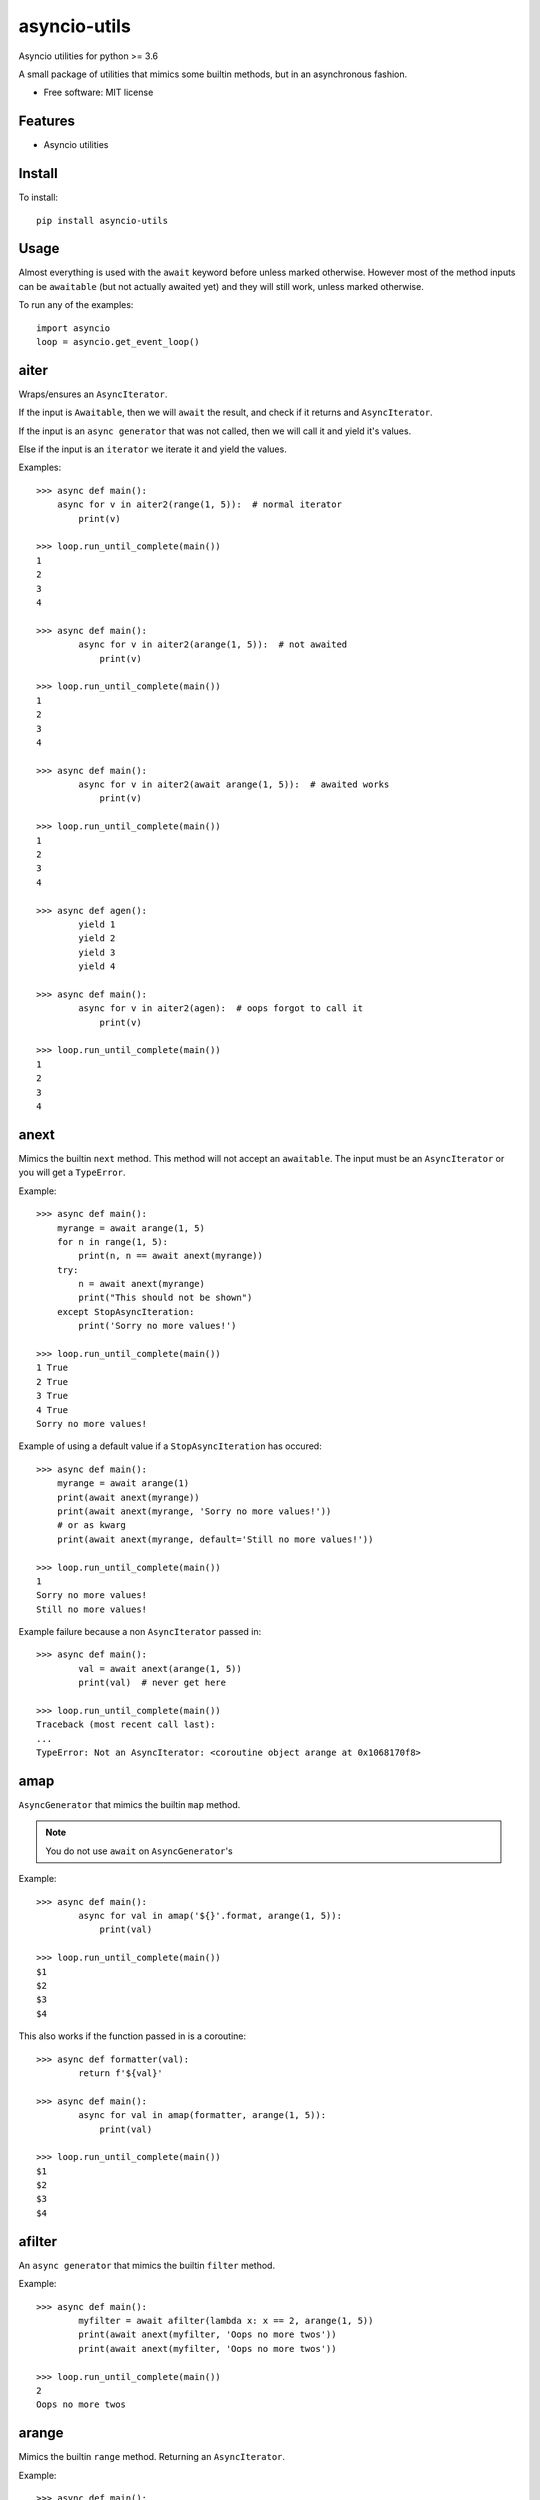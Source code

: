 ===============================
asyncio-utils
===============================


.. image:: https://img.shields.io/pypi/v/asyncio_utils.svg
        :target: https://pypi.python.org/pypi/asyncio_utils

.. image:: https://img.shields.io/travis/m-housh/asyncio-utils.svg
        :target: https://travis-ci.org/m-housh/asyncio-utils

.. image:: https://coveralls.io/repos/github/m-housh/asyncio-utils/badge.svg?branch=master
    :target: https://coveralls.io/github/m-housh/asyncio-utils?branch=master


Asyncio utilities for python >= 3.6

A small package of utilities that mimics some builtin methods, but in an 
asynchronous fashion.


* Free software: MIT license


Features
--------

* Asyncio utilities

Install
-------

To install::

    pip install asyncio-utils

Usage
------

Almost everything is used with the ``await`` keyword before unless marked
otherwise.  However most of the method inputs can be ``awaitable`` (but not
actually awaited yet) and they will still work, unless marked otherwise.

To run any of the examples::

    import asyncio
    loop = asyncio.get_event_loop()


aiter
--------------

Wraps/ensures an ``AsyncIterator``.  

If the input is ``Awaitable``, then we will ``await`` the result, and check
if it returns and ``AsyncIterator``.

If the input is an ``async generator`` that was not called, then we will
call it and yield it's values.

Else if the input is an ``iterator`` we iterate it and yield the values.


Examples::

    >>> async def main():
        async for v in aiter2(range(1, 5)):  # normal iterator
            print(v)

    >>> loop.run_until_complete(main())
    1
    2
    3
    4

    >>> async def main():
            async for v in aiter2(arange(1, 5)):  # not awaited
                print(v)

    >>> loop.run_until_complete(main())
    1
    2
    3
    4

    >>> async def main():
            async for v in aiter2(await arange(1, 5)):  # awaited works
                print(v)

    >>> loop.run_until_complete(main())
    1
    2
    3
    4

    >>> async def agen():
            yield 1
            yield 2
            yield 3
            yield 4

    >>> async def main():
            async for v in aiter2(agen):  # oops forgot to call it
                print(v)

    >>> loop.run_until_complete(main())
    1
    2
    3
    4



anext
-----------------

Mimics the builtin ``next`` method.  This method will not accept an 
``awaitable``.  The input must be an ``AsyncIterator`` or you will get a 
``TypeError``.

Example::  

    >>> async def main():
        myrange = await arange(1, 5)
        for n in range(1, 5):
            print(n, n == await anext(myrange))
        try:
            n = await anext(myrange)
            print("This should not be shown")
        except StopAsyncIteration:
            print('Sorry no more values!')

    >>> loop.run_until_complete(main())
    1 True
    2 True
    3 True
    4 True
    Sorry no more values!


Example of using a default value if a ``StopAsyncIteration`` has occured::

    >>> async def main():
        myrange = await arange(1)
        print(await anext(myrange))
        print(await anext(myrange, 'Sorry no more values!'))
        # or as kwarg
        print(await anext(myrange, default='Still no more values!'))

    >>> loop.run_until_complete(main())
    1
    Sorry no more values!
    Still no more values!


Example failure because a non ``AsyncIterator`` passed in::  

    >>> async def main():
            val = await anext(arange(1, 5))
            print(val)  # never get here

    >>> loop.run_until_complete(main())
    Traceback (most recent call last):
    ...
    TypeError: Not an AsyncIterator: <coroutine object arange at 0x1068170f8>


amap
--------------

``AsyncGenerator`` that mimics the builtin ``map`` method.

.. note::
    You do not use ``await`` on ``AsyncGenerator``'s

Example::  

    >>> async def main():
            async for val in amap('${}'.format, arange(1, 5)):
                print(val)

    >>> loop.run_until_complete(main())
    $1
    $2
    $3
    $4

This also works if the function passed in is a coroutine::

    >>> async def formatter(val):
            return f'${val}'

    >>> async def main():
            async for val in amap(formatter, arange(1, 5)):
                print(val)

    >>> loop.run_until_complete(main())
    $1
    $2
    $3
    $4

afilter
---------------

An ``async generator`` that mimics the builtin ``filter`` method.

Example::

    >>> async def main():
            myfilter = await afilter(lambda x: x == 2, arange(1, 5))
            print(await anext(myfilter, 'Oops no more twos'))
            print(await anext(myfilter, 'Oops no more twos'))

    >>> loop.run_until_complete(main())
    2
    Oops no more twos


arange
---------------------

Mimics the builtin ``range`` method.  Returning an ``AsyncIterator``.

Example::  

    >>> async def main():
            myrange = await arange(1, 5)
            async for n in myrange:
                print(n)

    >>> loop.run_until_complete(main())
    1
    2
    3
    4


alist
------------------

Transform an ``AsyncIterator`` to a list. This would be equivalent to::  

    [v async for v in async_iterator]

However we ensure that the ``async_iterator`` is actually an ``AsyncIterator``.

Example::  

    >>> async def main():
            print(await alist(arange(1, 5)))
            # or
            print(await alist(await arange(1, 5)))

    >>> loop.run_until_complete(main())
    [1, 2, 3, 4]
    [1, 2, 3, 4]


atuple
-----------------

Transform an ``AsyncIterator`` to a ``tuple``. This would be equivalent to::  

    tuple([v async for v in async_iterator])

However we ensure that the ``async_iterator`` is actually an ``AsyncIterator``.

Example::  

    >>> async def main():
            print(await atuple(arange(1, 5)))
            # or
            print(await atuple(await arange(1, 5)))

    >>> loop.run_until_complete(main())
    (1, 2, 3, 4)
    (1, 2, 3, 4)


aset
-------------

Transform an ``AsyncIterator`` to a ``set``. This would be equivalent to::  

    {v async for v in async_iterator}

However we ensure that the ``async_iterator`` is actually an ``AsyncIterator``.

Example::  

    >>> async def main():
            print(await aset(arange(1, 5)))
            # or
            print(await aset(await arange(1, 5)))

    >>> loop.run_until_complete(main())
    {1, 2, 3, 4}
    {1, 2, 3, 4}


adict
-----------

Transform an ``AsyncIterator`` to a ``dict``. This would be equivalent to::  

    {k: v async for (k, v) in async_iterator}

However we ensure that the ``async_iterator`` is actually an ``AsyncIterator``.

Example::  

    >>> async def k_v_gen():
            async for n in await arange(1, 5):
                yield (n, n * 2)

    >>> async def main():
            print(await adict(k_v_gen()))

    >>> loop.run_until_complete(main())
    {1: 2, 2: 4, 3: 6, 4: 8}


transform_factory
-----------------

This can be used to transform an ``AsyncIterator`` into any callable.  This is
the base for ``alist``, ``aset``, ``atuple``, and ``adict``.  While not tested,
in theory, you should be able to transform it into the output of any 
``callable`` that takes a standard iterator.


Example of how the ``alist`` method is declared in the code::  

    >>> import functools
    >>> alist = functools.partial(transform_factory, _type=list)
    >>> alist.__doc__ = """Async list documentation."""

    >>> async def main():
            print(await alist(arange(1, 5)))

    >>> loop.run_until_complete(main())
    [1, 2, 3, 4]


make_async
-----------------

Make's any callable awaitable.  Can be used as a decorator.

Example::

    >>> class AClass(object):

            def __init__(self):
                self.a = 'a'

    >>> async_aclass = make(async_aclass)

    # or as a decorator
    >>> @make_async
        def sync_a():
            return 'a'

    >>> async def main():
            async_a = await async_aclass()
            print(async_a.a == 'a')

            print(await sync_a())
            
